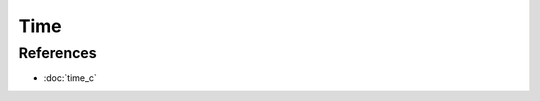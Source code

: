 Time
====

.. doxygenfile:: time.h
  :sections: detaileddescription

References
----------
* :doc:`time_c`
